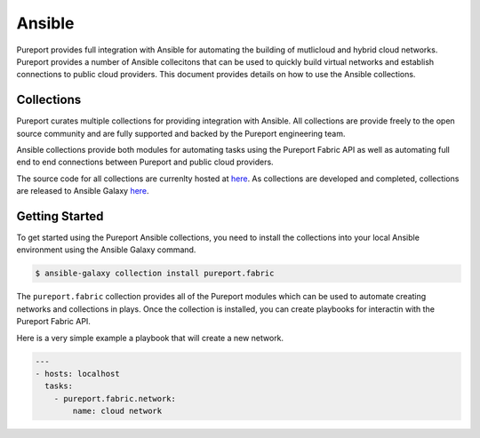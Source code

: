 .. _devops_integration_ansible:

.. meta::
    :description: Pureport
    :keywords: pureport, multicloud, fabric, cloud networking, Multicloud Router

=====================================
Ansible
=====================================

Pureport provides full integration with Ansible for automating the building of
mutlicloud and hybrid cloud networks.  Pureport provides a number of Ansible
collecitons that can be used to quickly build virtual networks and establish
connections to public cloud providers.  This document provides details on how
to use the Ansible collections.

Collections
-----------

Pureport curates multiple collections for providing integration with Ansible.
All collections are provide freely to the open source community and are fully
supported and backed by the Pureport engineering team.

Ansible collections provide both modules for automating tasks using the
Pureport Fabric API as well as automating full end to end connections between
Pureport and public cloud providers.

The source code for all collections are currenlty hosted at
`here <https://github.com/ansible-collections/pureport>`_.  As collections are
developed and completed, collections are released to Ansible Galaxy
`here <https://galaxy.ansible.com/pureport>`_.

Getting Started
---------------

To get started using the Pureport Ansible collections, you need to install the
collections into your local Ansible environment using the Ansible Galaxy
command.

.. code-block:: bash

    $ ansible-galaxy collection install pureport.fabric


The ``pureport.fabric`` collection provides all of the Pureport modules which
can be used to automate creating networks and collections in plays.  Once the
collection is installed, you can create playbooks for interactin with the
Pureport Fabric API.

Here is a very simple example a playbook that will create a new network.

.. code-block:: yaml

   ---
   - hosts: localhost
     tasks:
       - pureport.fabric.network:
           name: cloud network




